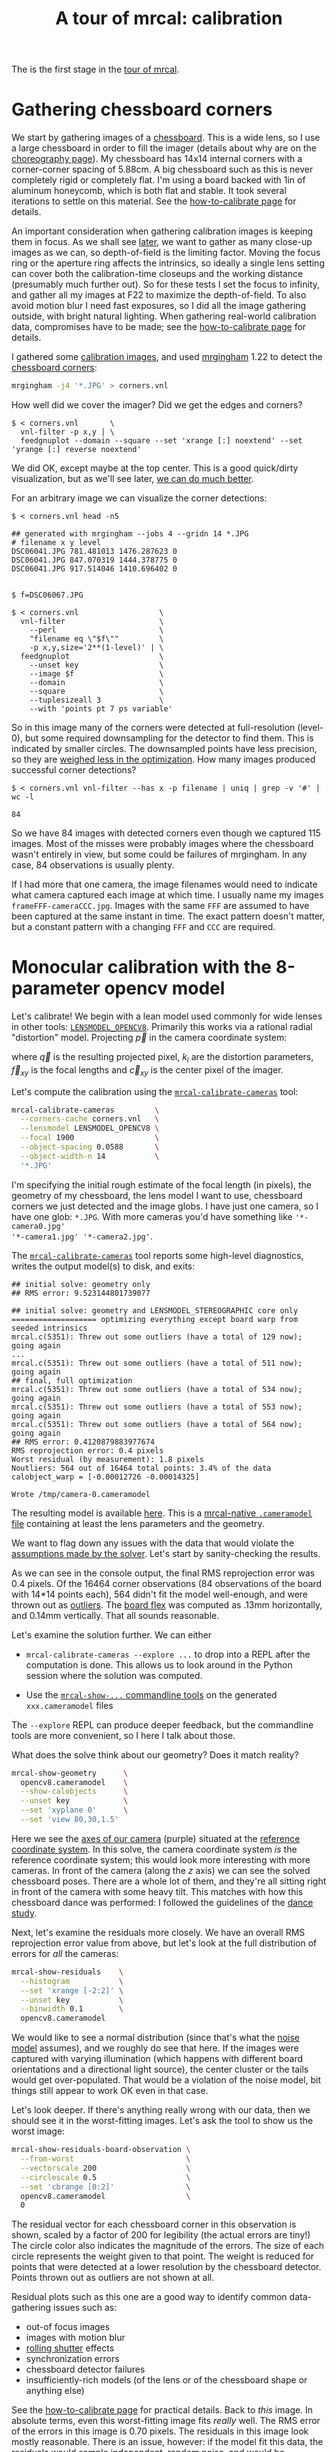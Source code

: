 #+title: A tour of mrcal: calibration
#+OPTIONS: toc:t

The is the first stage in the [[file:tour.org][tour of mrcal]].

* Gathering chessboard corners
:PROPERTIES:
:CUSTOM_ID: gathering-corners
:END:

We start by gathering images of a [[file:formulation.org::#calibration-object][chessboard]]. This is a wide lens, so I use a
large chessboard in order to fill the imager (details about why are on the
[[file:tour-choreography.org][choreography page]]). My chessboard has 14x14 internal corners with a
corner-corner spacing of 5.88cm. A big chessboard such as this is never
completely rigid or completely flat. I'm using a board backed with 1in of
aluminum honeycomb, which is both flat and stable. It took several iterations to
settle on this material. See the [[file:how-to-calibrate.org][how-to-calibrate page]] for details.

An important consideration when gathering calibration images is keeping them in
focus. As we shall see [[file:tour-choreography.org][later]], we want to gather as many close-up images as we
can, so depth-of-field is the limiting factor. Moving the focus ring or the
aperture ring affects the intrinsics, so ideally a single lens setting can cover
both the calibration-time closeups and the working distance (presumably much
further out). So for these tests I set the focus to infinity, and gather all my
images at F22 to maximize the depth-of-field. To also avoid motion blur I need
fast exposures, so I did all the image gathering outside, with bright natural
lighting. When gathering real-world calibration data, compromises have to be
made; see the [[file:how-to-calibrate.org][how-to-calibrate page]] for details.

I gathered some [[file:external/2022-11-05--dtla-overpass--samyang--alpha7/2-f22-infinity/images][calibration images]], and used [[https://github.com/dkogan/mrgingham/][mrgingham]] 1.22 to detect the
[[file:external/2022-11-05--dtla-overpass--samyang--alpha7/2-f22-infinity/corners.vnl][chessboard corners]]:

#+begin_src sh
mrgingham -j4 '*.JPG' > corners.vnl 
#+end_src

How well did we cover the imager? Did we get the edges and corners?

#+begin_example
$ < corners.vnl       \
  vnl-filter -p x,y | \
  feedgnuplot --domain --square --set 'xrange [:] noextend' --set 'yrange [:] reverse noextend'
#+end_example
#+begin_src sh :exports none :eval no-export
D=~/projects/mrcal/doc/external/2022-11-05--dtla-overpass--samyang--alpha7/2-f22-infinity/
< $D/corners.vnl \
  vnl-filter -p x,y | \
  feedgnuplot --domain --square  --set 'xrange [:] noextend' --set 'yrange [:] reverse noextend' \
    --terminal 'pngcairo size 1024,768 transparent noenhanced crop          font ",12"' \
    --hardcopy ~/projects/mrcal-doc-external/figures/calibration/mrgingham-coverage.png
#+end_src

[[file:external/figures/calibration/mrgingham-coverage.png]]

We did OK, except maybe at the top center. This is a good quick/dirty
visualization, but as we'll see later, [[file:tour-uncertainty.org][we can do much better]].

For an arbitrary image we can visualize the corner detections:

#+begin_example
$ < corners.vnl head -n5

## generated with mrgingham --jobs 4 --gridn 14 *.JPG
# filename x y level
DSC06041.JPG 781.481013 1476.287623 0
DSC06041.JPG 847.070319 1444.378775 0
DSC06041.JPG 917.514046 1410.696402 0


$ f=DSC06067.JPG

$ < corners.vnl                  \
  vnl-filter                     \
    --perl                       \
    "filename eq \"$f\""         \
    -p x,y,size='2**(1-level)' | \
  feedgnuplot                    \
    --unset key                  \
    --image $f                   \
    --domain                     \
    --square                     \
    --tuplesizeall 3             \
    --with 'points pt 7 ps variable'
#+end_example
#+begin_src sh :exports none :eval no-export
D=~/projects/mrcal/doc/external/2022-11-05--dtla-overpass--samyang--alpha7/2-f22-infinity/
f=$D/images/DSC06067.JPG
< $D/corners.vnl      \
  vnl-filter                     \
    --perl                       \
    "filename eq \"${f:t}\""     \
    -p x,y,size='2**(1-level)' | \
  feedgnuplot                    \
    --unset key                  \
    --image $f                   \
    --domain                     \
    --square                     \
    --tuplesizeall 3             \
    --with 'points pt 7 ps variable' \
    --hardcopy ~/projects/mrcal-doc-external/figures/calibration/mrgingham-results.png \
    --terminal 'pngcairo size 1024,768 transparent noenhanced crop          font ",12"'
#+end_src

[[file:external/figures/calibration/mrgingham-results.png]]

So in this image many of the corners were detected at full-resolution (level-0),
but some required downsampling for the detector to find them. This is indicated
by smaller circles. The downsampled points have less precision, so they are
[[file:formulation.org::#noise-in-measurement-vector][weighed less in the optimization]]. How many images produced successful corner
detections?

#+begin_example
$ < corners.vnl vnl-filter --has x -p filename | uniq | grep -v '#' | wc -l

84
#+end_example

So we have 84 images with detected corners even though we captured 115 images.
Most of the misses were probably images where the chessboard wasn't entirely in
view, but some could be failures of mrgingham. In any case, 84 observations is
usually plenty.

If I had more that one camera, the image filenames would need to indicate what
camera captured each image at which time. I usually name my images
=frameFFF-cameraCCC.jpg=. Images with the same =FFF= are assumed to have been
captured at the same instant in time. The exact pattern doesn't matter, but a
constant pattern with a changing =FFF= and =CCC= are required.

* Monocular calibration with the 8-parameter opencv model
:PROPERTIES:
:CUSTOM_ID: opencv8-model-solving
:END:

Let's calibrate! We begin with a lean model used commonly for wide lenses in
other tools: [[file:lensmodels.org::#lensmodel-opencv][=LENSMODEL_OPENCV8=]]. Primarily this works via a rational radial
"distortion" model. Projecting $\vec p$ in the camera coordinate system:

\begin{aligned}
\vec P &\equiv \frac{\vec p_{xy}}{p_z} \\
r &\equiv \left|\vec P\right|            \\
\vec P_\mathrm{radial} &\equiv \frac{ 1 + k_0 r^2 + k_1 r^4 + k_4 r^6}{ 1 + k_5 r^2 + k_6 r^4 + k_7 r^6} \vec P \\
\vec q &= \vec f_{xy} \left( \vec P_\mathrm{radial} + \cdots \right) + \vec c_{xy}
\end{aligned}

where $\vec q$ is the resulting projected pixel, $k_i$ are the distortion
parameters, $\vec f_{xy}$ is the focal lengths and $\vec c_{xy}$ is the center
pixel of the imager.

Let's compute the calibration using the [[file:mrcal-calibrate-cameras.html][=mrcal-calibrate-cameras=]] tool:

#+begin_src sh
mrcal-calibrate-cameras         \
  --corners-cache corners.vnl   \
  --lensmodel LENSMODEL_OPENCV8 \
  --focal 1900                  \
  --object-spacing 0.0588       \
  --object-width-n 14           \
  '*.JPG'
#+end_src

I'm specifying the initial rough estimate of the focal length (in pixels), the
geometry of my chessboard, the lens model I want to use, chessboard corners we
just detected and the image globs. I have just one camera, so I have one glob:
=*.JPG=. With more cameras you'd have something like ='*-camera0.jpg'
'*-camera1.jpg' '*-camera2.jpg'=.

The [[file:mrcal-calibrate-cameras.html][=mrcal-calibrate-cameras=]] tool reports some high-level diagnostics, writes
the output model(s) to disk, and exits:

#+begin_example
## initial solve: geometry only
## RMS error: 9.523144801739077

## initial solve: geometry and LENSMODEL_STEREOGRAPHIC core only
=================== optimizing everything except board warp from seeded intrinsics
mrcal.c(5351): Threw out some outliers (have a total of 129 now); going again
...
mrcal.c(5351): Threw out some outliers (have a total of 511 now); going again
## final, full optimization
mrcal.c(5351): Threw out some outliers (have a total of 534 now); going again
mrcal.c(5351): Threw out some outliers (have a total of 553 now); going again
mrcal.c(5351): Threw out some outliers (have a total of 564 now); going again
## RMS error: 0.4120879883977674
RMS reprojection error: 0.4 pixels
Worst residual (by measurement): 1.8 pixels
Noutliers: 564 out of 16464 total points: 3.4% of the data
calobject_warp = [-0.00012726 -0.00014325]

Wrote /tmp/camera-0.cameramodel
#+end_example

The resulting model is available [[file:external/2022-11-05--dtla-overpass--samyang--alpha7/2-f22-infinity/opencv8.cameramodel][here]]. This is a [[file:cameramodels.org][mrcal-native =.cameramodel=
file]] containing at least the lens parameters and the geometry.

We want to flag down any issues with the data that would violate the [[file:formulation.org::#noise-model][assumptions
made by the solver]]. Let's start by sanity-checking the results.

As we can see in the console output, the final RMS reprojection error was 0.4
pixels. Of the 16464 corner observations (84 observations of the board with
14*14 points each), 564 didn't fit the model well-enough, and were thrown out as
[[file:formulation.org::#outlier-rejection][outliers]]. The [[file:formulation.org::#board-deformation][board flex]] was computed as .13mm horizontally, and 0.14mm
vertically. That all sounds reasonable.

Let's examine the solution further. We can either

- =mrcal-calibrate-cameras --explore ...= to drop into a REPL after the
  computation is done. This allows us to look around in the Python session where
  the solution was computed.

- Use the [[file:commandline-tools.org][=mrcal-show-...= commandline tools]] on the generated =xxx.cameramodel=
  files

The =--explore= REPL can produce deeper feedback, but the commandline tools are
more convenient, so I here I talk about those.

What does the solve think about our geometry? Does it match reality?

#+begin_src sh
mrcal-show-geometry      \
  opencv8.cameramodel    \
  --show-calobjects      \
  --unset key            \
  --set 'xyplane 0'      \
  --set 'view 80,30,1.5'
#+end_src
#+begin_src sh :exports none :eval no-export
D=~/projects/mrcal/doc/external/2022-11-05--dtla-overpass--samyang--alpha7/2-f22-infinity/
mrcal-show-geometry $D/opencv8.cameramodel --unset key --set 'xyplane 0' --set 'view 80,30,1.5' --show-calobjects --terminal 'svg size 800,600 noenhanced solid dynamic font ",14"' --hardcopy ~/projects/mrcal-doc-external/figures/calibration/calibration-chessboards-geometry.svg
mrcal-show-geometry $D/opencv8.cameramodel --unset key --set 'xyplane 0' --set 'view 80,30,1.5' --show-calobjects --terminal 'pdf size 8in,6in noenhanced solid color   font ",12"' --hardcopy ~/projects/mrcal-doc-external/figures/calibration/calibration-chessboards-geometry.pdf
#+end_src

[[file:external/figures/calibration/calibration-chessboards-geometry.svg]]

Here we see the [[file:formulation.org::#world-geometry][axes of our camera]] (purple) situated at the [[file:formulation.org::#world-geometry][reference coordinate
system]]. In this solve, the camera coordinate system /is/ the reference
coordinate system; this would look more interesting with more cameras. In front
of the camera (along the $z$ axis) we can see the solved chessboard poses. There
are a whole lot of them, and they're all sitting right in front of the camera
with some heavy tilt. This matches with how this chessboard dance was performed:
I followed the guidelines of the [[file:tour-choreography.org][dance study]].

Next, let's examine the residuals more closely. We have an overall RMS
reprojection error value from above, but let's look at the full distribution of
errors for /all/ the cameras:

#+begin_src sh
mrcal-show-residuals    \
  --histogram           \
  --set 'xrange [-2:2]' \
  --unset key           \
  --binwidth 0.1        \
  opencv8.cameramodel
#+end_src
#+begin_src sh :exports none :eval no-export
D=~/projects/mrcal/doc/external/2022-11-05--dtla-overpass--samyang--alpha7/2-f22-infinity/
mrcal-show-residuals \
  --histogram  \
  --set 'xrange [-2:2]' \
  --unset key           \
  --binwidth 0.1 \
  --hardcopy "~/projects/mrcal-doc-external/figures/calibration/residuals-histogram-opencv8.svg" \
  --terminal 'svg size 800,600 noenhanced solid dynamic font ",14"' \
  $D/opencv8.cameramodel

mrcal-show-residuals \
  --histogram  \
  --set 'xrange [-2:2]' \
  --unset key           \
  --binwidth 0.1 \
  --hardcopy "~/projects/mrcal-doc-external/figures/calibration/residuals-histogram-opencv8.pdf" \
  --terminal 'pdf size 8in,6in noenhanced solid color   font ",12"' \
  $D/opencv8.cameramodel
#+end_src

[[file:external/figures/calibration/residuals-histogram-opencv8.svg]]

We would like to see a normal distribution (since that's what the [[file:formulation.org::#noise-model][noise model]]
assumes), and we roughly do see that here. If the images were captured with
varying illumination (which happens with different board orientations and a
directional light source), the center cluster or the tails would get
over-populated. That would be a violation of the noise model, bit things still
appear to work OK even in that case.

Let's look deeper. If there's anything really wrong with our data, then we
should see it in the worst-fitting images. Let's ask the tool to show us the
worst image:

#+begin_src sh
mrcal-show-residuals-board-observation \
  --from-worst                         \
  --vectorscale 200                    \
  --circlescale 0.5                    \
  --set 'cbrange [0:2]'                \
  opencv8.cameramodel                  \
  0
#+end_src
#+begin_src sh :exports none :eval no-export
D=~/projects/mrcal/doc/external/2022-11-05--dtla-overpass--samyang--alpha7/2-f22-infinity/
mrcal-show-residuals-board-observation \
  --from-worst \
  --vectorscale 200 \
  --circlescale 0.5 \
  --set 'cbrange [0:2]' \
  --hardcopy "~/projects/mrcal-doc-external/figures/calibration/worst-opencv8.png" \
  --terminal 'pngcairo size 1024,768 transparent noenhanced crop          font ",12"' \
  $D/opencv8.cameramodel \
  0
#+end_src

[[file:external/figures/calibration/worst-opencv8.png]]

The residual vector for each chessboard corner in this observation is shown,
scaled by a factor of 200 for legibility (the actual errors are tiny!) The
circle color also indicates the magnitude of the errors. The size of each circle
represents the weight given to that point. The weight is reduced for points that
were detected at a lower resolution by the chessboard detector. Points thrown
out as outliers are not shown at all.

Residual plots such as this one are a good way to identify common data-gathering
issues such as:

- out-of focus images
- images with motion blur
- [[https://en.wikipedia.org/wiki/Rolling_shutter][rolling shutter]] effects
- synchronization errors
- chessboard detector failures
- insufficiently-rich models (of the lens or of the chessboard shape or anything
  else)

See the [[file:how-to-calibrate.org][how-to-calibrate page]] for practical details. Back to /this/ image. In
absolute terms, even this worst-fitting image fits /really/ well. The RMS error
of the errors in this image is 0.70 pixels. The residuals in this image look
mostly reasonable. There is an issue, however: if the model fit this data, the
residuals would sample independent, random noise, and would be uncorrelated.
/Here/ there's a pattern: the errors are mostly radial in the chessboard (point
to/from the center). A unmodeled chessboard flex could cause this kind of
problem, for instance. This is a source of bias in his solution. Let's keep
going, keeping this in mind.

One issue with lean models such as =LENSMODEL_OPENCV8= (used here) is that the
radial distortion is never quite right, especially as we move further and
further away from the optical axis: this is the last point in the common-errors
list above. The result of these radial distortion errors is high residuals in
the corners and near the edges of the image. We can clearly see this here in the
10th-worst image (10th worst and not /the/ worst because the /really/
poor-fitting points are thrown out as outliers):

#+begin_src sh
mrcal-show-residuals-board-observation \
  --from-worst                         \
  --vectorscale 200                    \
  --circlescale 0.5                    \
  --set 'cbrange [0:2]'                \
  opencv8.cameramodel                  \
  10
#+end_src
#+begin_src sh :exports none :eval no-export
D=~/projects/mrcal/doc/external/2022-11-05--dtla-overpass--samyang--alpha7/2-f22-infinity/
mrcal-show-residuals-board-observation \
  --from-worst \
  --vectorscale 200 \
  --circlescale 0.5 \
  --set 'cbrange [0:2]' \
  --hardcopy "~/projects/mrcal-doc-external/figures/calibration/worst-incorner-opencv8.png" \
  --terminal 'pngcairo size 1024,768 transparent noenhanced crop          font ",12"' \
  $D/opencv8.cameramodel \
  10
#+end_src

[[file:external/figures/calibration/worst-incorner-opencv8.png]]

Clearly /this/ image is a problem: the points near the corners have poor
residuals, and the entire column of points at the edge was thrown out as
outliers. We note that this is observation 47, so that we can come back to it
later.

And we can see this same high-error-in-the-corners effect in the residual
magnitudes of all the observations:

#+begin_src sh
mrcal-show-residuals                   \
  --magnitudes                         \
  --set 'cbrange [0:1.5]'              \
  opencv8.cameramodel
#+end_src
#+begin_src sh :exports none :eval no-export
D=~/projects/mrcal/doc/external/2022-11-05--dtla-overpass--samyang--alpha7/2-f22-infinity/
mrcal-show-residuals \
  --magnitudes \
  --set 'cbrange [0:1.5]' \
  --set 'pointsize 0.5' \
  --hardcopy "~/projects/mrcal-doc-external/figures/calibration/residual-magnitudes-opencv8.png" \
  --terminal 'pngcairo size 1024,768 transparent noenhanced crop          font ",12"' \
  $D/opencv8.cameramodel
#+end_src

[[file:external/figures/calibration/residual-magnitudes-opencv8.png]]

In addition to the expected high errors at the edges, this plot also shows an
anomalous ring of poorly-fitting observations at the center. This could maybe be
caused by the solver sacrificing accuracy at the center of the image to get a
better fit in the much larger areas further out? We shall see in a bit. Let's
look at the systematic errors in another way: let's look at all the residuals
over all the observations, color-coded by their direction, ignoring the
magnitudes:

#+begin_src sh
mrcal-show-residuals    \
  --directions          \
  --unset key           \
  opencv8.cameramodel
#+end_src
#+begin_src sh :exports none :eval no-export
D=~/projects/mrcal/doc/external/2022-11-05--dtla-overpass--samyang--alpha7/2-f22-infinity/
mrcal-show-residuals \
  --directions \
  --unset key           \
  --set 'pointsize 0.5' \
  --hardcopy "~/projects/mrcal-doc-external/figures/calibration/directions-opencv8.svg" \
  --terminal 'svg size 800,600 noenhanced solid dynamic font ",14"' \
  $D/opencv8.cameramodel
mrcal-show-residuals \
  --directions \
  --unset key           \
  --set 'pointsize 0.5' \
  --hardcopy "~/projects/mrcal-doc-external/figures/calibration/directions-opencv8.png" \
  --terminal 'pngcairo size 1024,768 transparent noenhanced crop          font ",12"' \
  $D/opencv8.cameramodel
mrcal-show-residuals \
  --directions \
  --unset key           \
  --set 'pointsize 0.5' \
  --hardcopy "~/projects/mrcal-doc-external/figures/calibration/directions-opencv8.pdf" \
  --terminal 'pdf size 8in,6in noenhanced solid color   font ",12"' \
  $D/opencv8.cameramodel
#+end_src

[[file:external/figures/calibration/directions-opencv8.png]]

As before, if the model fit the observations, the errors would represent random
noise, and no color pattern would be discernible in these dots. Here we can
clearly see the colors clustered together. This is not random noise, and is a
/very/ clear indication that this lens model is not able to fit this data.

It would be good to have a quantitative measure of these systematic patterns. At
this time mrcal doesn't provide an automated way to do that. This will be added
in the future.

Clearly there're unmodeled errors in this solve. As we have seen, the errors
here are all fairly small, but they become important when doing precision work
like, for instance, long-range stereo.

Let's fix it.

* Monocular calibration with a splined stereographic model
:PROPERTIES:
:CUSTOM_ID: splined-stereographic-fit
:END:

Usable [[file:uncertainty.org][uncertainty quantification]] and accurate projections are major goals of
mrcal. To achive these, mrcal supports a /splined stereographic/ model,
described in detail [[file:splined-models.org][here]], and summarized below. We use this splined
stereographic model to more precisely model the behavior or this lens.

** Splined stereographic model definition
:PROPERTIES:
:CUSTOM_ID: splined-model-definition
:END:

The basis of a splined stereographic model is a [[file:lensmodels.org::#lensmodel-stereographic][stereographic projection]]. In
this projection, a point that lies an angle $\theta$ off the camera's optical
axis projects to $\left|\vec q - \vec q_\mathrm{center}\right| = 2 f \tan
\frac{\theta}{2}$ pixels from the imager center, where $f$ is the focal length.
Note that this representation supports projections behind the camera ($\theta >
90^\circ$) with a single singularity directly behind the camera. This is unlike
the pinhole model, which has $\left|\vec q - \vec q_\mathrm{center}\right| = f
\tan \theta$, and projects to infinity as $\theta \rightarrow 90^\circ$. The
pinhole model can /not/ represent projections behind the imager.

Basing the new model on a stereographic projection lifts the inherent
forward-view-only limitation of =LENSMODEL_OPENCV8=.

Let $\vec p$ be the camera-coordinate system point being projected. The angle
off the optical axis is

\[ \theta \equiv \tan^{-1} \frac{\left| \vec p_{xy} \right|}{p_z} \]

The /normalized/ stereographic projection is

\[ \vec u \equiv \frac{\vec p_{xy}}{\left| \vec p_{xy} \right|} 2 \tan\frac{\theta}{2} \]

This initial projection operation unambiguously collapses the 3D point $\vec p$
into a 2D vector $\vec u$. We then use $\vec u$ to look-up an adjustment factor
$\Delta \vec u$ using two splined surfaces: one for each of the two elements:

\[ \Delta \vec u \equiv
\left[ \begin{aligned}
\Delta u_x \left( \vec u \right) \\
\Delta u_y \left( \vec u \right)
\end{aligned} \right] \]

We can then define the rest of the projection function:

\[\vec q =
 \left[ \begin{aligned}
 f_x \left( u_x + \Delta u_x \right) + c_x \\
 f_y \left( u_y + \Delta u_y \right) + c_y
\end{aligned} \right] \]

The parameters we can optimize are the spline control points and $f_x$, $f_y$,
$c_x$ and $c_y$, the usual focal-length-in-pixels and imager-center values.

** Solving
:PROPERTIES:
:CUSTOM_ID: splined-model-solving
:END:

Let's run the same exact calibration as before, but using the richer model to
specify the lens:

#+begin_src sh
mrcal-calibrate-cameras                                                         \
  --corners-cache corners.vnl                                                   \
  --lensmodel LENSMODEL_SPLINED_STEREOGRAPHIC_order=3_Nx=30_Ny=18_fov_x_deg=150 \
  --focal 1900                                                                  \
  --object-spacing 0.0588                                                       \
  --object-width-n 14                                                           \
  '*.JPG'
#+end_src

Reported diagnostics:

#+begin_example
## initial solve: geometry only
## RMS error: 9.523144801739077

## initial solve: geometry and LENSMODEL_STEREOGRAPHIC core only
=================== optimizing everything except board warp from seeded intrinsics
mrcal.c(5351): Threw out some outliers (have a total of 28 now); going again
## final, full optimization
## RMS error: 0.24540598163794722
RMS reprojection error: 0.2 pixels
Worst residual (by measurement): 1.3 pixels
Noutliers: 28 out of 16464 total points: 0.2% of the data
calobject_warp = [-1.26851438e-04 -8.03269701e-05]

Wrote /tmp/camera-0.cameramodel
#+end_example

The resulting model is available [[file:external/2022-11-05--dtla-overpass--samyang--alpha7/2-f22-infinity/splined.cameramodel][here]].

The requested lens model
=LENSMODEL_SPLINED_STEREOGRAPHIC_order=3_Nx=30_Ny=18_fov_x_deg=150= is the only
difference in the command. Unlike =LENSMODEL_OPENCV8=, /this/ model has some
/configuration/ parameters: the spline order (we use cubic splines here), the
spline density (here each spline surface has 30 x 18 knots), and the rough
horizontal field-of-view we support (we specify about 150 degrees horizontal
field of view). These parameters are fixed in the model, and are not subject to
optimization.

There're over 1000 lens parameters here, but the problem is sparse, so we can
still process this in a reasonable amount of time.

The =LENSMODEL_OPENCV8= solve above had 564 points that fit so poorly, the
solver threw them away as outliers; here we have 28. The RMS reprojection error
dropped from 0.4 pixels to 0.2 pixels. The estimated chessboard shape stayed
roughly the same: flat. These are all what we expect and hope to see.

Let's look at the residual distribution in /this/ solve:

#+begin_src sh
mrcal-show-residuals    \
  --histogram           \
  --set 'xrange [-2:2]' \
  --unset key           \
  --binwidth 0.1        \
  splined.cameramodel
#+end_src
#+begin_src sh :exports none :eval no-export
D=~/projects/mrcal/doc/external/2022-11-05--dtla-overpass--samyang--alpha7/2-f22-infinity/
mrcal-show-residuals \
  --histogram  \
  --set 'xrange [-2:2]' \
  --unset key           \
  --binwidth 0.1 \
  --hardcopy "~/projects/mrcal-doc-external/figures/calibration/residuals-histogram-splined.svg" \
  --terminal 'svg size 800,600 noenhanced solid dynamic font ",14"' \
  $D/splined.cameramodel

mrcal-show-residuals \
  --histogram  \
  --set 'xrange [-2:2]' \
  --unset key           \
  --binwidth 0.1 \
  --hardcopy "~/projects/mrcal-doc-external/figures/calibration/residuals-histogram-splined.pdf" \
  --terminal 'pdf size 8in,6in noenhanced solid color   font ",12"' \
  $D/splined.cameramodel
#+end_src

[[file:external/figures/calibration/residuals-histogram-splined.svg]]

This still has the nice bell curve, but the residuals are lower: the data fits
better than before.

Let's look at the worst-fitting single image in /this/ solve:

#+begin_src sh
mrcal-show-residuals-board-observation \
  --from-worst                         \
  --vectorscale 200                    \
  --circlescale 0.5                    \
  --set 'cbrange [0:2]'                \
  splined.cameramodel                  \
  0
#+end_src
#+begin_src sh :exports none :eval no-export
D=~/projects/mrcal/doc/external/2022-11-05--dtla-overpass--samyang--alpha7/2-f22-infinity/
mrcal-show-residuals-board-observation \
  --from-worst \
  --vectorscale 200 \
  --circlescale 0.5 \
  --set 'cbrange [0:2]' \
  --hardcopy "~/projects/mrcal-doc-external/figures/calibration/worst-splined.png" \
  --terminal 'pngcairo size 1024,768 transparent noenhanced crop          font ",12"' \
  $D/splined.cameramodel \
  0
#+end_src

[[file:external/figures/calibration/worst-splined.png]]

Interestingly, the worst observation here is the same one we saw with
=LENSMODEL_OPENCV8=. But all the errors are significantly smaller than before.
The previous radial pattern is still there, but is much less pronounced.

#+begin_src sh :exports none :eval no-export
Sometimes noncentral solves clearly fix this, and I can talk about it (notes
here). Cross-validation is a better place to talk about it, anyway.

A sneak peek: this is caused by an assumption of a central projection (assuming
that all rays intersect at a single point). An experimental and
not-entirely-complete [[https://github.com/dkogan/mrcal/tree/noncentral][support
for noncentral projection in mrcal]] exists, and works /much/ better. The same
frame, fitted with a noncentral projection:

D=~/projects/mrcal/doc/external/2022-11-05--dtla-overpass--samyang--alpha7/2-f22-infinity/
PYTHONPATH=/home/dima/projects/mrcal-noncentral
~/projects/mrcal-noncentral/mrcal-show-residuals-board-observation \
--vectorscale 200 \ --circlescale 0.5 \ --set 'cbrange [0:2]' \ --hardcopy
"~/projects/mrcal-doc-external/figures/calibration/worst-splined-noncentral.png"
\ --terminal 'pngcairo size 1024,768 transparent noenhanced crop font ",12"' \
$D/splined-noncentral.cameramodel \ 40

[[file:external/figures/calibration/worst-splined-noncentral.png]]

This will be included in a future release of mrcal.

In any case, these errors are small, so let's proceed.
#+end_src

What happens when we look at the image that showed a poor fit in the corner
previously? It was observation 47.

#+begin_src sh
mrcal-show-residuals-board-observation \
  --vectorscale 200                    \
  --circlescale 0.5                    \
  --set 'cbrange [0:2]'                \
  splined.cameramodel                  \
  47
#+end_src
#+begin_src sh :exports none :eval no-export
D=~/projects/mrcal/doc/external/2022-11-05--dtla-overpass--samyang--alpha7/2-f22-infinity/
mrcal-show-residuals-board-observation \
  --vectorscale 200 \
  --circlescale 0.5 \
  --set 'cbrange [0:2]' \
  --hardcopy "~/projects/mrcal-doc-external/figures/calibration/worst-incorner-splined.png" \
  --terminal 'pngcairo size 1024,768 transparent noenhanced crop          font ",12"' \
  $D/splined.cameramodel \
  47
#+end_src

[[file:external/figures/calibration/worst-incorner-splined.png]]

And the residual magnitudes of all the observations:

#+begin_src sh
mrcal-show-residuals                   \
  --magnitudes                         \
  --set 'cbrange [0:1.5]'              \
  splined.cameramodel
#+end_src
#+begin_src sh :exports none :eval no-export
D=~/projects/mrcal/doc/external/2022-11-05--dtla-overpass--samyang--alpha7/2-f22-infinity/
mrcal-show-residuals \
  --magnitudes \
  --set 'cbrange [0:1.5]' \
  --set 'pointsize 0.5' \
  --hardcopy "~/projects/mrcal-doc-external/figures/calibration/residual-magnitudes-splined.png" \
  --terminal 'pngcairo size 1024,768 transparent noenhanced crop          font ",12"' \
  $D/splined.cameramodel
#+end_src

[[file:external/figures/calibration/residual-magnitudes-splined.png]]

Neat! The model fits the data at the edges now. And what about the residual
directions?

#+begin_src sh
mrcal-show-residuals    \
  --directions          \
  --unset key           \
  splined.cameramodel
#+end_src
#+begin_src sh :exports none :eval no-export
D=~/projects/mrcal/doc/external/2022-11-05--dtla-overpass--samyang--alpha7/2-f22-infinity/
mrcal-show-residuals \
  --directions \
  --unset key           \
  --set 'pointsize 0.5' \
  --hardcopy "~/projects/mrcal-doc-external/figures/calibration/directions-splined.svg" \
  --terminal 'svg size 800,600 noenhanced solid dynamic font ",14"' \
  $D/splined.cameramodel
mrcal-show-residuals \
  --directions \
  --unset key           \
  --set 'pointsize 0.5' \
  --hardcopy "~/projects/mrcal-doc-external/figures/calibration/directions-splined.png" \
  --terminal 'pngcairo size 1024,768 transparent noenhanced crop          font ",12"' \
  $D/splined.cameramodel
mrcal-show-residuals \
  --directions \
  --unset key           \
  --set 'pointsize 0.5' \
  --hardcopy "~/projects/mrcal-doc-external/figures/calibration/directions-splined.pdf" \
  --terminal 'pdf size 8in,6in noenhanced solid color   font ",12"' \
  $D/splined.cameramodel
#+end_src

[[file:external/figures/calibration/directions-splined.png]]

/Much/ better than before: the color clustering is /gone/. The poorly-fitting
ring in the center is still there, but it is being modeled by this splined model
far better than how =LENSMODEL_OPENCV8= did (error magnitudes are much better).
We /do/ still see a clear pattern in the directions inside the ring, so it could
still be improved: a denser spline spacing would do better. This is a peculiar
image processing artifact of the Sony Alpha 7 III camera: from experience, other
cameras using this lens do not exhibit this effect.

We can also visualize the [[file:splined-models.org][magnitude of the vector field defined by the splined
surfaces]] $\left| \Delta \vec u \right|$:

#+begin_src sh
mrcal-show-splined-model-correction \
  --set 'cbrange [0:0.1]'           \
  --unset grid                      \
  --set 'xrange [:] noextend' \
  --set 'yrange [:] noextend reverse' \
  --set 'key opaque box' \
  splined.cameramodel
#+end_src
#+begin_src sh :exports none :eval no-export
D=~/projects/mrcal/doc/external/2022-11-05--dtla-overpass--samyang--alpha7/2-f22-infinity/
mrcal-show-splined-model-correction \
  --set 'cbrange [0:0.1]' \
  --unset grid                      \
  --set 'xrange [:] noextend' \
  --set 'yrange [:] noextend reverse' \
  --set 'key opaque box' \
  --hardcopy "~/projects/mrcal-doc-external/figures/splined-models/splined-magnitude.png" \
  --terminal 'pngcairo size 1024,768 transparent noenhanced crop          font ",12"' \
  $D/splined.cameramodel
#+end_src

[[file:external/figures/splined-models/splined-magnitude.png]]

Each X in the plot is a "knot" of the spline surface, a point where a control
point value is defined. We're looking at the spline domain, so the axes of the
plot are the normalized stereographic projection coordinates $u_x$ and $u_y$,
and the knots are arranged in a regular grid. The region where the spline
surface is well-defined begins at the 2nd knot from the edges; its boundary is
shown as a thin green line. The valid-intrinsics region (the area where the
intrinsics are confident because we had sufficient chessboard observations
there) is shown as a thick, green curve. Since each $\vec u$ projects to a pixel
coordinate $\vec q$ in some nonlinear way, this curve is not straight.

We want the valid-intrinsics region to lie entirely within the spline-in-bounds
region, and we get that here nicely. If some observations did lie outside the
spline-in-bounds regions, the projection behavior there would be less flexible
than the rest of the model, resulting in less realistic uncertainties, and a
larger-fov splined model would be more appropriate. See [[file:splined-models.org::#splined models field of view selection][the lensmodel
documentation]] for more detail.

Alternately, I can look at the spline surface as a function of the pixel
coordinates:

#+begin_src sh
mrcal-show-splined-model-correction   \
  --set 'cbrange [0:0.1]'             \
  --imager-domain                     \
  --unset grid                        \
  --set 'xrange [:] noextend'         \
  --set 'yrange [:] noextend reverse' \
  --set 'key opaque box'              \
  splined.cameramodel
#+end_src
#+begin_src sh :exports none :eval no-export
D=~/projects/mrcal/doc/external/2022-11-05--dtla-overpass--samyang--alpha7/2-f22-infinity/
mrcal-show-splined-model-correction \
  --set 'cbrange [0:0.1]' \
  --imager-domain          \
  --unset grid                      \
  --set 'xrange [:] noextend' \
  --set 'yrange [:] noextend reverse' \
  --set 'key opaque box' \
  --hardcopy "~/projects/mrcal-doc-external/figures/splined-models/splined-magnitude-imager-domain.png" \
  --terminal 'pngcairo size 1024,768 transparent noenhanced crop font ",12"' \
  $D/splined.cameramodel
#+end_src

[[file:external/figures/splined-models/splined-magnitude-imager-domain.png]]

Now the valid-intrinsics region is straight, but the spline-in-bounds region is
a curve. Projection at the edges is poorly-defined, so the boundary of the
spline-in-bounds region appears irregular in this view.

I can /also/ look at the correction vector field:
#+begin_src sh
mrcal-show-splined-model-correction \
  --vectorfield \
  --imager-domain \
  --unset grid                      \
  --set 'xrange [-300:6300]'        \
  --set 'yrange [3676:-300]'        \
  --set 'key opaque box' \
  --gridn 40 30 \
  splined.cameramodel
#+end_src
#+begin_src sh :exports none :eval no-export
### needed manual tweak in show_splined_model_correction(): "ps 2" -> "ps 1"
### gnuplot makes svg points too big
D=~/projects/mrcal/doc/external/2022-11-05--dtla-overpass--samyang--alpha7/2-f22-infinity/
~/projects/mrcal/mrcal-show-splined-model-correction \
  --vectorfield \
  --imager-domain \
  --unset grid                      \
  --set 'xrange [-300:6300]'        \
  --set 'yrange [3676:-300]'        \
  --set 'key opaque box' \
  --gridn 40 30 \
  --hardcopy "~/projects/mrcal-doc-external/figures/splined-models/splined-vectorfield-imager-domain.svg" \
  --terminal 'svg size 800,600 noenhanced solid dynamic font ",14"' \
  $D/splined.cameramodel
#+end_src

[[file:external/figures/splined-models/splined-vectorfield-imager-domain.svg]]

This doesn't show anything noteworthy in this solve, but seeing it is often
informative with other lenses.

* Next
[[file:tour-differencing.org][We then compare the calibrated models]].
